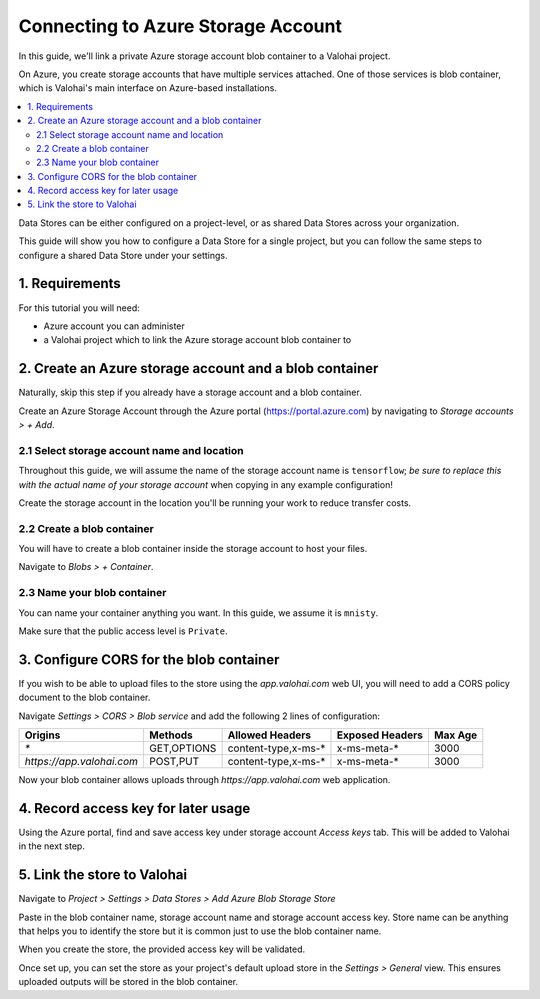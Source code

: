 .. meta::
    :description: Link your Azure Storage Account Blob Container for data science experiments on Valohai. You can also add multiple data stores, even across cloud providers.

Connecting to Azure Storage Account
===================================

In this guide, we'll link a private Azure storage account blob container to a Valohai project.

On Azure, you create storage accounts that have multiple services attached. One of those services is blob container,
which is Valohai's main interface on Azure-based installations.

.. contents::
   :backlinks: none
   :local:

.. container:: alert alert-warning

   Data Stores can be either configured on a project-level, or as shared Data Stores across your organization.
   
   This guide will show you how to configure a Data Store for a single project, but you can follow the same steps to configure a shared Data Store under your settings.

..

1. Requirements
~~~~~~~~~~~~~~~

For this tutorial you will need:

* Azure account you can administer
* a Valohai project which to link the Azure storage account blob container to

2. Create an Azure storage account and a blob container
~~~~~~~~~~~~~~~~~~~~~~~~~~~~~~~~~~~~~~~~~~~~~~~~~~~~~~~

Naturally, skip this step if you already have a storage account and a blob container.

.. thumbnail:: azure-01-storage-list.png
   :alt: Azure portal storage account listing.

Create an Azure Storage Account through the Azure portal (https://portal.azure.com) by navigating to `Storage accounts > + Add`.

2.1 Select storage account name and location
^^^^^^^^^^^^^^^^^^^^^^^^^^^^^^^^^^^^^^^^^^^^

.. thumbnail:: azure-02-create-storage.png
   :alt: Azure portal storage account creation page.

Throughout this guide, we will assume the name of the storage account name is ``tensorflow``; *be sure to replace this with the actual name of your storage account* when copying in any example configuration!

Create the storage account in the location you'll be running your work to reduce transfer costs.

2.2 Create a blob container
^^^^^^^^^^^^^^^^^^^^^^^^^^^

.. thumbnail:: azure-03-create-container.png
   :alt: How to navigate to Blob Container creation page.

You will have to create a blob container inside the storage account to host your files.

Navigate to `Blobs > + Container`.

2.3 Name your blob container
^^^^^^^^^^^^^^^^^^^^^^^^^^^^

.. thumbnail:: azure-04-name-container.png
   :alt: Configuration options of your blog container.

You can name your container anything you want. In this guide, we assume it is ``mnisty``.

Make sure that the public access level is ``Private``.

3. Configure CORS for the blob container
~~~~~~~~~~~~~~~~~~~~~~~~~~~~~~~~~~~~~~~~

If you wish to be able to upload files to the store using the `app.valohai.com` web UI, you will need to
add a CORS policy document to the blob container.

.. thumbnail:: azure-05-cors.png
   :alt: Azure storage account CORS settings page.

Navigate `Settings > CORS > Blob service` and add the following 2 lines of configuration:

+---------------------------+---------------+-----------------------+---------------------+-----------+
| Origins                   | Methods       | Allowed Headers       | Exposed Headers     | Max Age   |
+===========================+===============+=======================+=====================+===========+
| `*`                       | GET,OPTIONS   | content-type,x-ms-*   | x-ms-meta-*         |   3000    |
+---------------------------+---------------+-----------------------+---------------------+-----------+
| `https://app.valohai.com` | POST,PUT      | content-type,x-ms-*   | x-ms-meta-*         |   3000    |
+---------------------------+---------------+-----------------------+---------------------+-----------+

Now your blob container allows uploads through `https://app.valohai.com` web application.

4. Record access key for later usage
~~~~~~~~~~~~~~~~~~~~~~~~~~~~~~~~~~~~

.. thumbnail:: azure-06-access-keys.png
   :alt: Azure storage account access key page.

Using the Azure portal, find and save access key under storage account `Access keys` tab.
This will be added to Valohai in the next step.


5. Link the store to Valohai
~~~~~~~~~~~~~~~~~~~~~~~~~~~~

.. thumbnail:: azure-07-vh-add-store.png
   :alt: Valohai data store listing page.

Navigate to `Project > Settings > Data Stores > Add Azure Blob Storage Store`

.. thumbnail:: azure-08-vh-store-config.png
   :alt: Valohai data store creation page.

Paste in the blob container name, storage account name and storage account access key.
Store name can be anything that helps you to identify the store but it is common just to use the blob container name.

When you create the store, the provided access key will be validated.

.. thumbnail:: azure-09-vh-default-store.png
   :alt: Valohai default project upload store configuration.

Once set up, you can set the store as your project's default upload store in the `Settings > General` view.
This ensures uploaded outputs will be stored in the blob container.
